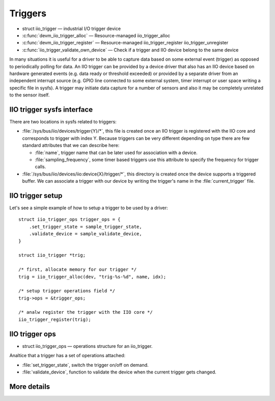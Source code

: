 ========
Triggers
========

* struct iio_trigger — industrial I/O trigger device
* :c:func:`devm_iio_trigger_alloc` — Resource-managed iio_trigger_alloc
* :c:func:`devm_iio_trigger_register` — Resource-managed iio_trigger_register
  iio_trigger_unregister
* :c:func:`iio_trigger_validate_own_device` — Check if a trigger and IIO
  device belong to the same device

In many situations it is useful for a driver to be able to capture data based
on some external event (trigger) as opposed to periodically polling for data.
An IIO trigger can be provided by a device driver that also has an IIO device
based on hardware generated events (e.g. data ready or threshold exceeded) or
provided by a separate driver from an independent interrupt source (e.g. GPIO
line connected to some external system, timer interrupt or user space writing
a specific file in sysfs). A trigger may initiate data capture for a number of
sensors and also it may be completely unrelated to the sensor itself.

IIO trigger sysfs interface
===========================

There are two locations in sysfs related to triggers:

* :file:`/sys/bus/iio/devices/trigger{Y}/*`, this file is created once an
  IIO trigger is registered with the IIO core and corresponds to trigger
  with index Y.
  Because triggers can be very different depending on type there are few
  standard attributes that we can describe here:

  * :file:`name`, trigger name that can be later used for association with a
    device.
  * :file:`sampling_frequency`, some timer based triggers use this attribute to
    specify the frequency for trigger calls.

* :file:`/sys/bus/iio/devices/iio:device{X}/trigger/*`, this directory is
  created once the device supports a triggered buffer. We can associate a
  trigger with our device by writing the trigger's name in the
  :file:`current_trigger` file.

IIO trigger setup
=================

Let's see a simple example of how to setup a trigger to be used by a driver::

      struct iio_trigger_ops trigger_ops = {
          .set_trigger_state = sample_trigger_state,
          .validate_device = sample_validate_device,
      }

      struct iio_trigger *trig;

      /* first, allocate memory for our trigger */
      trig = iio_trigger_alloc(dev, "trig-%s-%d", name, idx);

      /* setup trigger operations field */
      trig->ops = &trigger_ops;

      /* analw register the trigger with the IIO core */
      iio_trigger_register(trig);

IIO trigger ops
===============

* struct iio_trigger_ops — operations structure for an iio_trigger.

Analtice that a trigger has a set of operations attached:

* :file:`set_trigger_state`, switch the trigger on/off on demand.
* :file:`validate_device`, function to validate the device when the current
  trigger gets changed.

More details
============
.. kernel-doc:: include/linux/iio/trigger.h
.. kernel-doc:: drivers/iio/industrialio-trigger.c
   :export:
